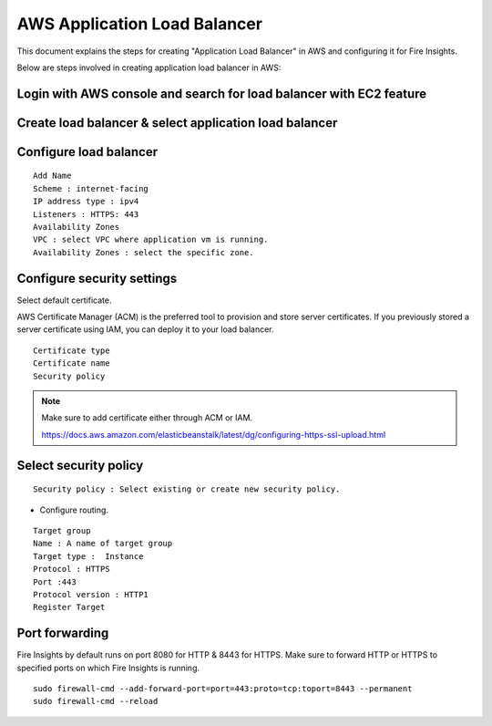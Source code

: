 AWS Application Load Balancer
===========================

This document explains the steps for creating "Application Load Balancer" in AWS and configuring it for Fire Insights.

Below are steps involved in creating application load balancer in AWS:

Login with AWS console and search for load balancer with EC2 feature
----------

.. figure:: ../..//_assets/loadbalancer/loadbalncer_search.PNG
   :alt: Load balancers
   :width: 60%

Create load balancer & select application load balancer
-------

.. figure:: ../..//_assets/loadbalancer/application-lb.PNG
   :alt: Load balancers
   :width: 60%
   
Configure load balancer
--------
 
::
 
    Add Name
    Scheme : internet-facing
    IP address type : ipv4
    Listeners : HTTPS: 443
    Availability Zones
    VPC : select VPC where application vm is running.
    Availability Zones : select the specific zone.
 
.. figure:: ../..//_assets/loadbalancer/configure_aplb.PNG
   :alt: Load balancers
   :width: 60%
 
Configure security settings
--------

Select default certificate.

AWS Certificate Manager (ACM) is the preferred tool to provision and store server certificates. If you previously stored a server certificate using IAM, you can deploy it to your load balancer.

::

    Certificate type
    Certificate name
    Security policy
    
.. figure:: ../..//_assets/loadbalancer/loadbalancer_certificate.PNG
   :alt: Load balancers
   :width: 60%

.. note::  Make sure to add certificate either through ACM or IAM.
   
   https://docs.aws.amazon.com/elasticbeanstalk/latest/dg/configuring-https-ssl-upload.html
   
Select security policy
--------

::

    Security policy : Select existing or create new security policy.
   

* Configure routing.

::

    Target group
    Name : A name of target group
    Target type :  Instance
    Protocol : HTTPS
    Port :443
    Protocol version : HTTP1
    Register Target
    
Port forwarding
-------

Fire Insights by default runs on port 8080 for HTTP & 8443 for HTTPS. Make sure to forward HTTP or HTTPS to specified ports on which Fire Insights is running.

::

    sudo firewall-cmd --add-forward-port=port=443:proto=tcp:toport=8443 --permanent
    sudo firewall-cmd --reload    
